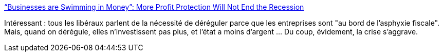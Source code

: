 :jbake-type: post
:jbake-status: published
:jbake-title: “Businesses are Swimming in Money”: More Profit Protection Will Not End the Recession
:jbake-tags: économie,finance,politique,régulation,_mois_janv.,_année_2014
:jbake-date: 2014-01-30
:jbake-depth: ../
:jbake-uri: shaarli/1391091212000.adoc
:jbake-source: https://nicolas-delsaux.hd.free.fr/Shaarli?searchterm=http%3A%2F%2Fthesocietypages.org%2Fsocimages%2F2014%2F01%2F30%2Fbusinesses-are-swimming-in-money-more-profit-protection-will-not-end-the-recession%2F&searchtags=%C3%A9conomie+finance+politique+r%C3%A9gulation+_mois_janv.+_ann%C3%A9e_2014
:jbake-style: shaarli

http://thesocietypages.org/socimages/2014/01/30/businesses-are-swimming-in-money-more-profit-protection-will-not-end-the-recession/[“Businesses are Swimming in Money”: More Profit Protection Will Not End the Recession]

Intéressant : tous les libéraux parlent de la nécessité de déréguler parce que les entreprises sont "au bord de l'asphyxie fiscale". Mais, quand on dérégule, elles n'investissent pas plus, et l'état a moins d'argent ... Du coup, évidement, la crise s'aggrave.
